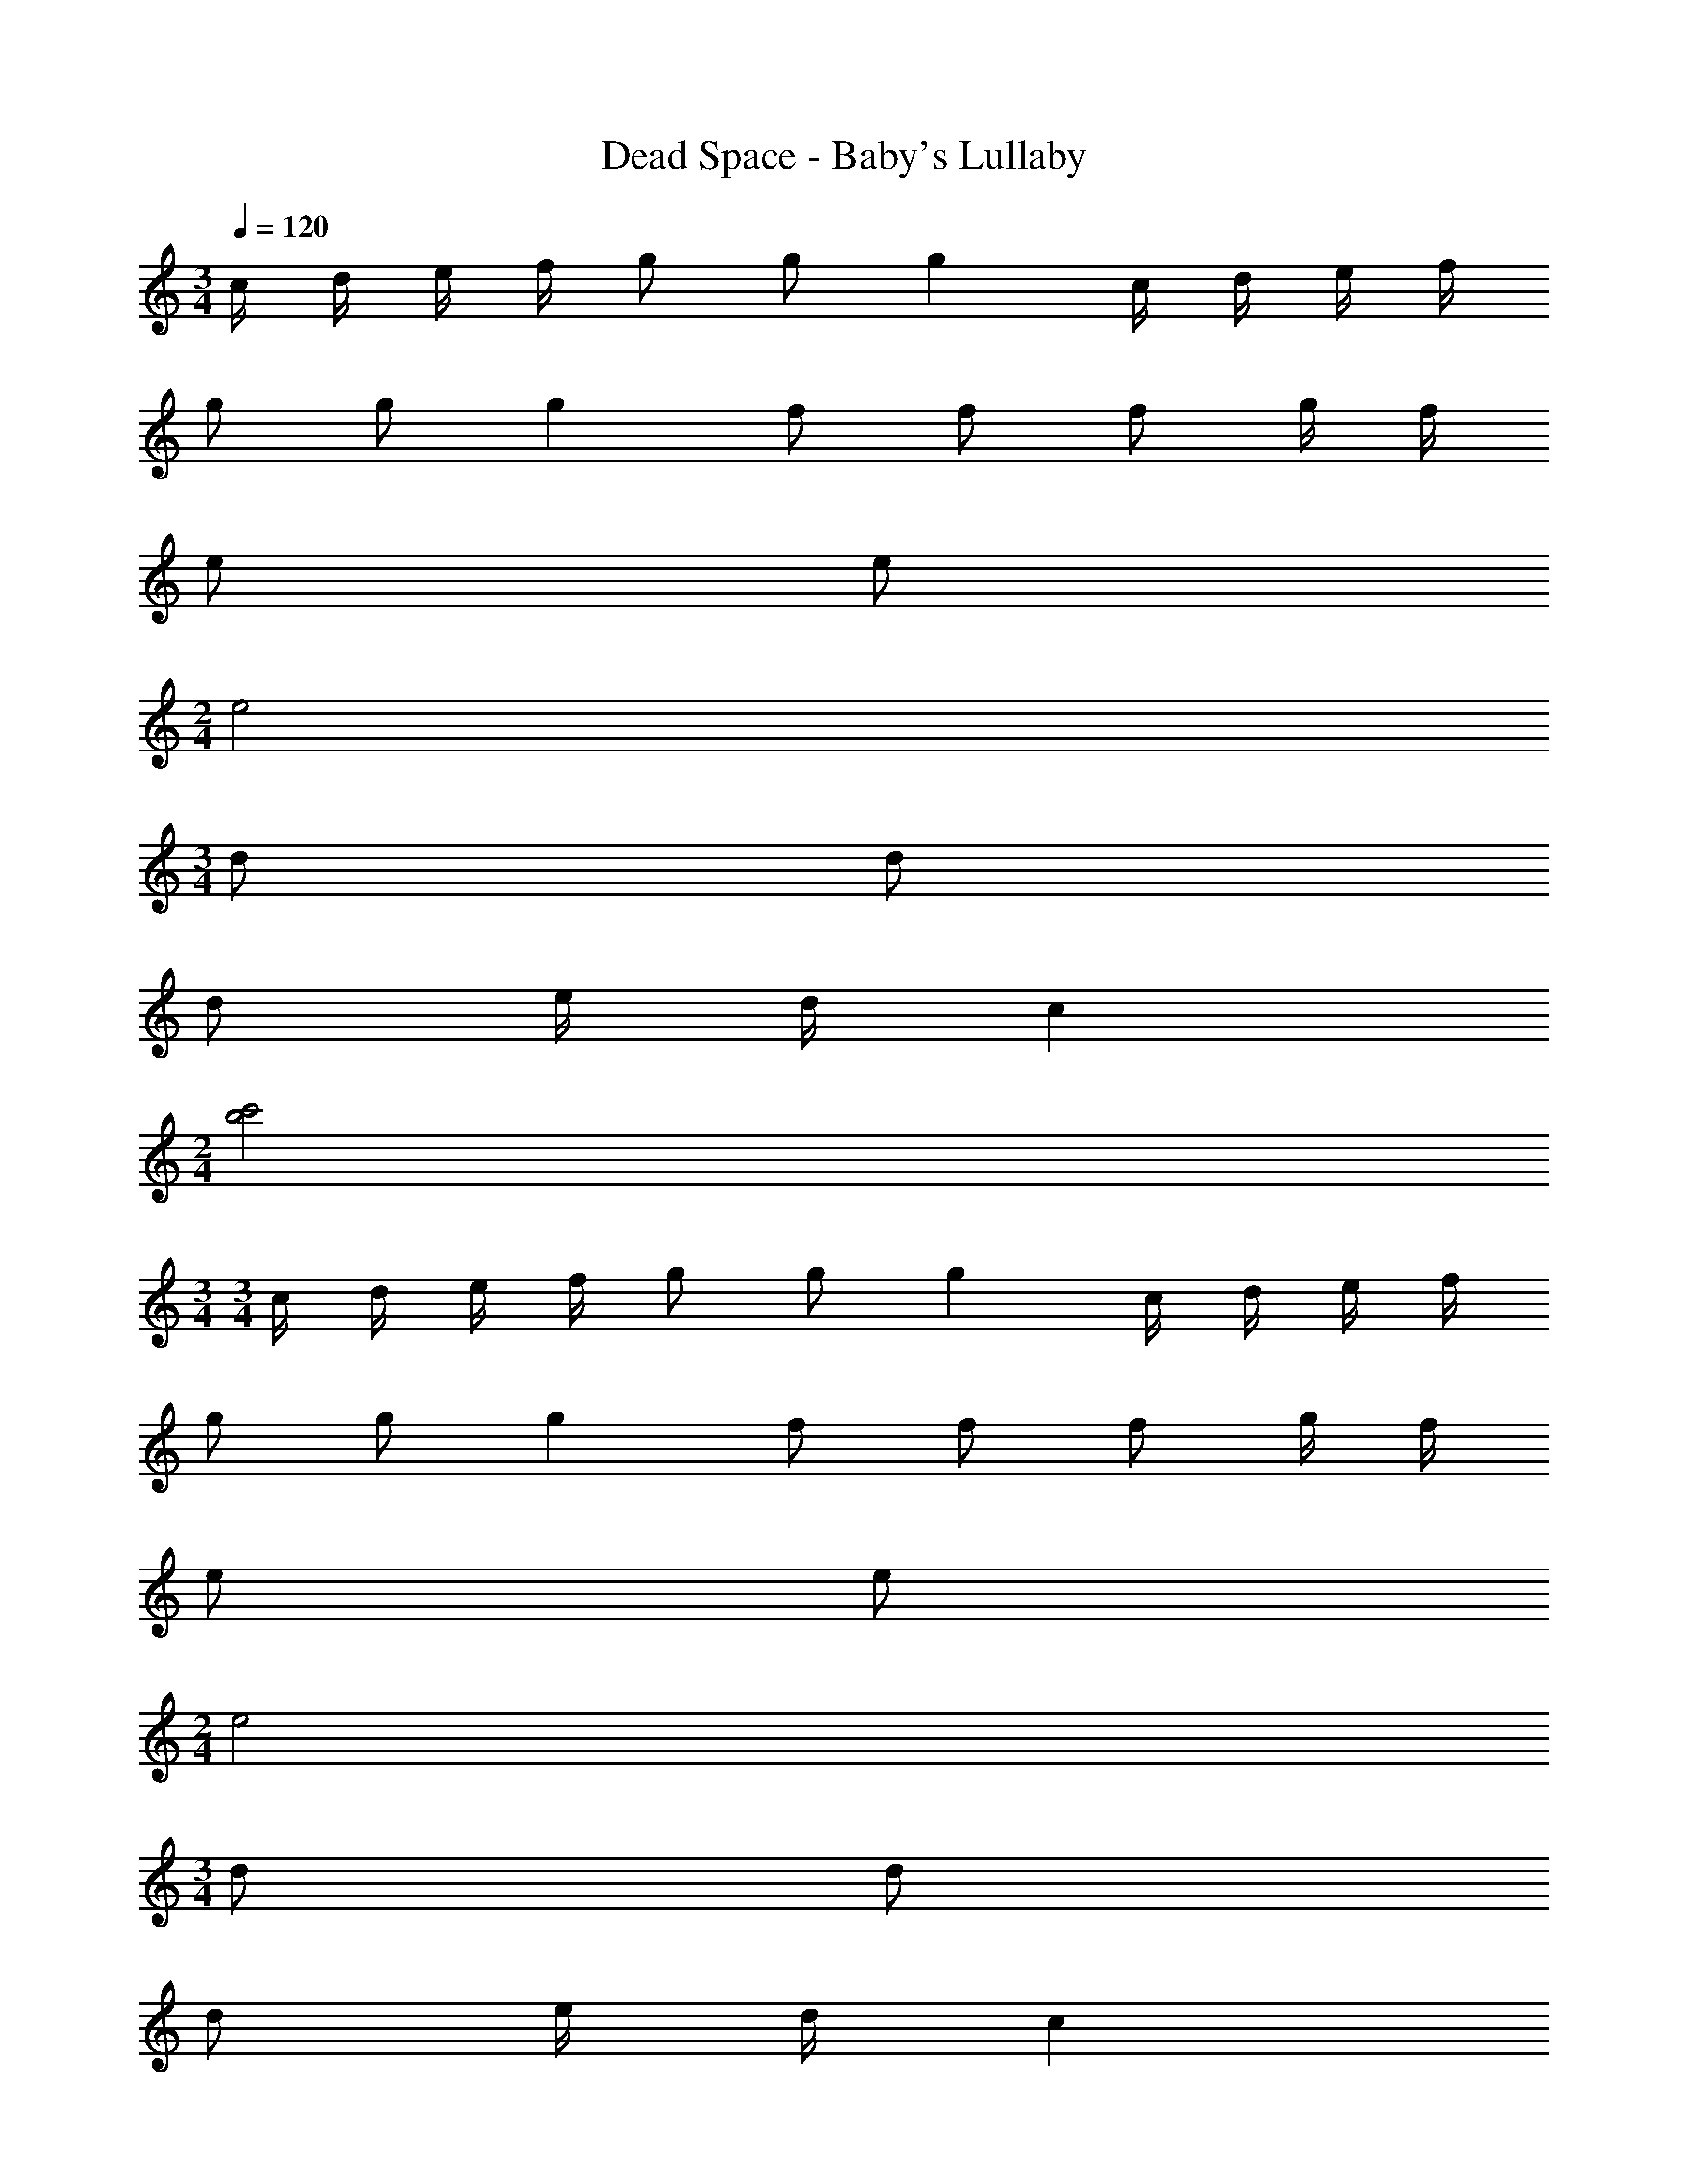 X: 1
T: Dead Space - Baby's Lullaby
Z: ABC Generated by Starbound Composer
L: 1/4
M: 3/4
Q: 1/4=120
K: C
c/4 d/4 e/4 f/4 g/2 g/2 g c/4 d/4 e/4 f/4 
g/2 g/2 g f/2 f/2 f/2 g/4 f/4 
e/2 e/2 
M: 2/4
e2 
M: 3/4
d/2 d/2 
d/2 e/4 d/4 c 
M: 2/4
[c'2b2] 
M: 3/4
M: 3/4
c/4 d/4 e/4 f/4 g/2 g/2 g c/4 d/4 e/4 f/4 
g/2 g/2 g f/2 f/2 f/2 g/4 f/4 
e/2 e/2 
M: 2/4
e2 
M: 3/4
d/2 d/2 
d/2 e/4 d/4 c 
M: 2/4
[c'2b2] 
